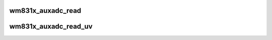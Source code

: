 .. -*- coding: utf-8; mode: rst -*-
.. src-file: drivers/mfd/wm831x-auxadc.c

.. _`wm831x_auxadc_read`:

wm831x_auxadc_read
==================

.. c:function:: int wm831x_auxadc_read(struct wm831x *wm831x, enum wm831x_auxadc input)

    Read a value from the WM831x AUXADC

    :param struct wm831x \*wm831x:
        Device to read from.

    :param enum wm831x_auxadc input:
        AUXADC input to read.

.. _`wm831x_auxadc_read_uv`:

wm831x_auxadc_read_uv
=====================

.. c:function:: int wm831x_auxadc_read_uv(struct wm831x *wm831x, enum wm831x_auxadc input)

    Read a voltage from the WM831x AUXADC

    :param struct wm831x \*wm831x:
        Device to read from.

    :param enum wm831x_auxadc input:
        AUXADC input to read.

.. This file was automatic generated / don't edit.

